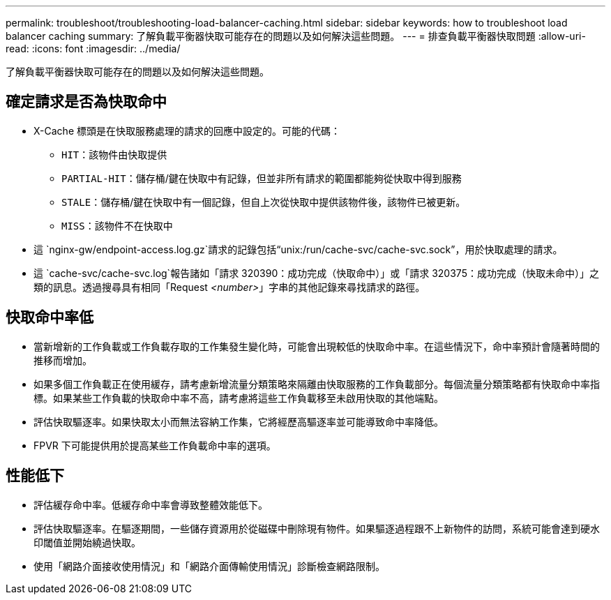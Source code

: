 ---
permalink: troubleshoot/troubleshooting-load-balancer-caching.html 
sidebar: sidebar 
keywords: how to troubleshoot load balancer caching 
summary: 了解負載平衡器快取可能存在的問題以及如何解決這些問題。 
---
= 排查負載平衡器快取問題
:allow-uri-read: 
:icons: font
:imagesdir: ../media/


[role="lead"]
了解負載平衡器快取可能存在的問題以及如何解決這些問題。



== 確定請求是否為快取命中

* X-Cache 標頭是在快取服務處理的請求的回應中設定的。可能的代碼：
+
** `HIT`：該物件由快取提供
** `PARTIAL-HIT`：儲存桶/鍵在快取中有記錄，但並非所有請求的範圍都能夠從快取中得到服務
** `STALE`：儲存桶/鍵在快取中有一個記錄，但自上次從快取中提供該物件後，該物件已被更新。
** `MISS`：該物件不在快取中


* 這 `nginx-gw/endpoint-access.log.gz`請求的記錄包括“unix:/run/cache-svc/cache-svc.sock”，用於快取處理的請求。
* 這 `cache-svc/cache-svc.log`報告諸如「請求 320390：成功完成（快取命中）」或「請求 320375：成功完成（快取未命中）」之類的訊息。透過搜尋具有相同「Request _<number>_」字串的其他記錄來尋找請求的路徑。




== 快取命中率低

* 當新增新的工作負載或工作負載存取的工作集發生變化時，可能會出現較低的快取命中率。在這些情況下，命中率預計會隨著時間的推移而增加。
* 如果多個工作負載正在使用緩存，請考慮新增流量分類策略來隔離由快取服務的工作負載部分。每個流量分類策略都有快取命中率指標。如果某些工作負載的快取命中率不高，請考慮將這些工作負載移至未啟用快取的其他端點。
* 評估快取驅逐率。如果快取太小而無法容納工作集，它將經歷高驅逐率並可能導致命中率降低。
* FPVR 下可能提供用於提高某些工作負載命中率的選項。




== 性能低下

* 評估緩存命中率。低緩存命中率會導致整體效能低下。
* 評估快取驅逐率。在驅逐期間，一些儲存資源用於從磁碟中刪除現有物件。如果驅逐過程跟不上新物件的訪問，系統可能會達到硬水印閾值並開始繞過快取。
* 使用「網路介面接收使用情況」和「網路介面傳輸使用情況」診斷檢查網路限制。

